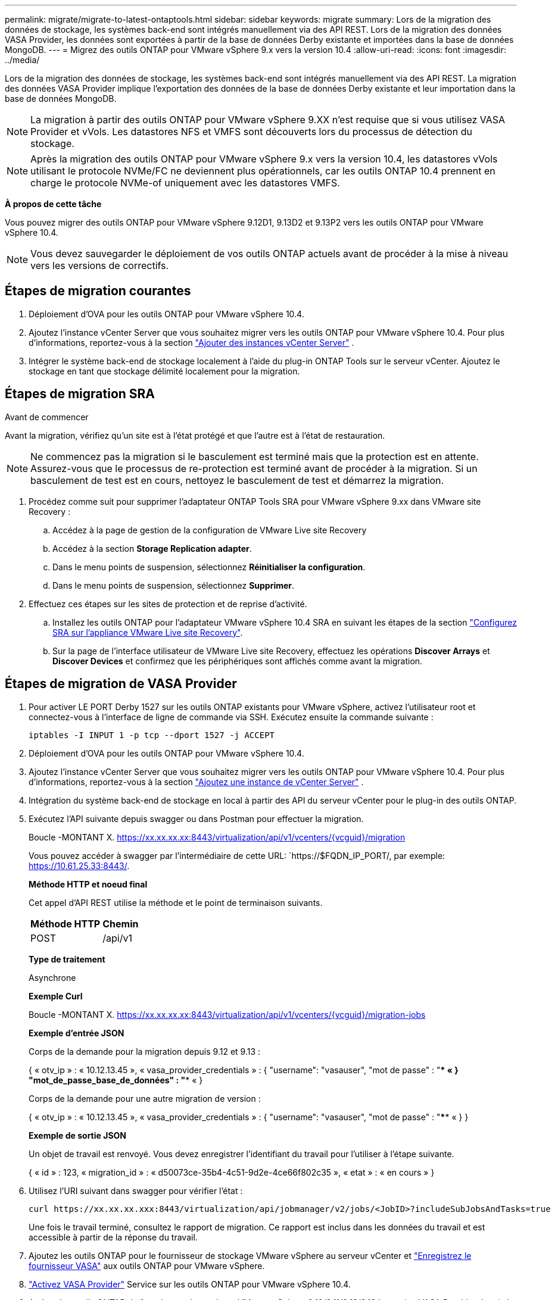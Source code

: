 ---
permalink: migrate/migrate-to-latest-ontaptools.html 
sidebar: sidebar 
keywords: migrate 
summary: Lors de la migration des données de stockage, les systèmes back-end sont intégrés manuellement via des API REST. Lors de la migration des données VASA Provider, les données sont exportées à partir de la base de données Derby existante et importées dans la base de données MongoDB. 
---
= Migrez des outils ONTAP pour VMware vSphere 9.x vers la version 10.4
:allow-uri-read: 
:icons: font
:imagesdir: ../media/


[role="lead"]
Lors de la migration des données de stockage, les systèmes back-end sont intégrés manuellement via des API REST. La migration des données VASA Provider implique l'exportation des données de la base de données Derby existante et leur importation dans la base de données MongoDB.


NOTE: La migration à partir des outils ONTAP pour VMware vSphere 9.XX n'est requise que si vous utilisez VASA Provider et vVols. Les datastores NFS et VMFS sont découverts lors du processus de détection du stockage.


NOTE: Après la migration des outils ONTAP pour VMware vSphere 9.x vers la version 10.4, les datastores vVols utilisant le protocole NVMe/FC ne deviennent plus opérationnels, car les outils ONTAP 10.4 prennent en charge le protocole NVMe-of uniquement avec les datastores VMFS.

*À propos de cette tâche*

Vous pouvez migrer des outils ONTAP pour VMware vSphere 9.12D1, 9.13D2 et 9.13P2 vers les outils ONTAP pour VMware vSphere 10.4.


NOTE: Vous devez sauvegarder le déploiement de vos outils ONTAP actuels avant de procéder à la mise à niveau vers les versions de correctifs.



== Étapes de migration courantes

. Déploiement d'OVA pour les outils ONTAP pour VMware vSphere 10.4.
. Ajoutez l'instance vCenter Server que vous souhaitez migrer vers les outils ONTAP pour VMware vSphere 10.4. Pour plus d'informations, reportez-vous à la section link:../configure/add-vcenter.html["Ajouter des instances vCenter Server"] .
. Intégrer le système back-end de stockage localement à l'aide du plug-in ONTAP Tools sur le serveur vCenter. Ajoutez le stockage en tant que stockage délimité localement pour la migration.




== Étapes de migration SRA

.Avant de commencer
Avant la migration, vérifiez qu'un site est à l'état protégé et que l'autre est à l'état de restauration.


NOTE: Ne commencez pas la migration si le basculement est terminé mais que la protection est en attente. Assurez-vous que le processus de re-protection est terminé avant de procéder à la migration. Si un basculement de test est en cours, nettoyez le basculement de test et démarrez la migration.

. Procédez comme suit pour supprimer l'adaptateur ONTAP Tools SRA pour VMware vSphere 9.xx dans VMware site Recovery :
+
.. Accédez à la page de gestion de la configuration de VMware Live site Recovery
.. Accédez à la section *Storage Replication adapter*.
.. Dans le menu points de suspension, sélectionnez *Réinitialiser la configuration*.
.. Dans le menu points de suspension, sélectionnez *Supprimer*.


. Effectuez ces étapes sur les sites de protection et de reprise d'activité.
+
.. Installez les outils ONTAP pour l'adaptateur VMware vSphere 10.4 SRA en suivant les étapes de la section link:../protect/configure-on-srm-appliance.html["Configurez SRA sur l'appliance VMware Live site Recovery"].
.. Sur la page de l'interface utilisateur de VMware Live site Recovery, effectuez les opérations *Discover Arrays* et *Discover Devices* et confirmez que les périphériques sont affichés comme avant la migration.






== Étapes de migration de VASA Provider

. Pour activer LE PORT Derby 1527 sur les outils ONTAP existants pour VMware vSphere, activez l'utilisateur root et connectez-vous à l'interface de ligne de commande via SSH. Exécutez ensuite la commande suivante :
+
[listing]
----
iptables -I INPUT 1 -p tcp --dport 1527 -j ACCEPT
----
. Déploiement d'OVA pour les outils ONTAP pour VMware vSphere 10.4.
. Ajoutez l'instance vCenter Server que vous souhaitez migrer vers les outils ONTAP pour VMware vSphere 10.4. Pour plus d'informations, reportez-vous à la section link:../configure/add-vcenter.html["Ajoutez une instance de vCenter Server"] .
. Intégration du système back-end de stockage en local à partir des API du serveur vCenter pour le plug-in des outils ONTAP.
. Exécutez l'API suivante depuis swagger ou dans Postman pour effectuer la migration.
+
Boucle -MONTANT X. https://xx.xx.xx.xx:8443/virtualization/api/v1/vcenters/{vcguid}/migration[]

+
Vous pouvez accéder à swagger par l'intermédiaire de cette URL: `https://$FQDN_IP_PORT/, par exemple: https://10.61.25.33:8443/[].

+
[]
====
*Méthode HTTP et noeud final*

Cet appel d'API REST utilise la méthode et le point de terminaison suivants.

|===


| *Méthode HTTP* | *Chemin* 


| POST | /api/v1 
|===
*Type de traitement*

Asynchrone

*Exemple Curl*

Boucle -MONTANT X. https://xx.xx.xx.xx:8443/virtualization/api/v1/vcenters/{vcguid}/migration-jobs[]

*Exemple d'entrée JSON*

Corps de la demande pour la migration depuis 9.12 et 9.13 :

{
  « otv_ip » : « 10.12.13.45 »,
  « vasa_provider_credentials » : {
    "username": "vasauser",
    "mot de passe" : "**** «
  }
  "mot_de_passe_base_de_données" : "**** «
}

Corps de la demande pour une autre migration de version :

{
  « otv_ip » : « 10.12.13.45 »,
  « vasa_provider_credentials » : {
    "username": "vasauser",
    "mot de passe" : "**** «
  }
}

*Exemple de sortie JSON*

Un objet de travail est renvoyé. Vous devez enregistrer l'identifiant du travail pour l'utiliser à l'étape suivante.

{
  « id » : 123,
  « migration_id » : « d50073ce-35b4-4c51-9d2e-4ce66f802c35 »,
  « etat » : « en cours »
}

====
. Utilisez l'URI suivant dans swagger pour vérifier l'état :
+
[listing]
----
curl https://xx.xx.xx.xxx:8443/virtualization/api/jobmanager/v2/jobs/<JobID>?includeSubJobsAndTasks=true
----
+
Une fois le travail terminé, consultez le rapport de migration. Ce rapport est inclus dans les données du travail et est accessible à partir de la réponse du travail.

. Ajoutez les outils ONTAP pour le fournisseur de stockage VMware vSphere au serveur vCenter et link:../configure/registration-process.html["Enregistrez le fournisseur VASA"] aux outils ONTAP pour VMware vSphere.
. link:../manage/enable-services.html["Activez VASA Provider"] Service sur les outils ONTAP pour VMware vSphere 10.4.
. Arrêtez les outils ONTAP du fournisseur de stockage VMware vSphere 9.10/9.11/9.12/9.13 le service VASA Provider depuis la console de maintenance.
+
Ne supprimez pas VASA Provider.

+
Une fois l'ancien fournisseur VASA arrêté, le serveur vCenter bascule vers les outils ONTAP pour VMware vSphere. Tous les datastores et machines virtuelles sont accessibles et servis à partir des outils ONTAP pour VMware vSphere.

. Les datastores NFS et VMFS migrés depuis les outils ONTAP pour VMware vSphere 9.xx ne sont visibles dans les outils ONTAP pour VMware vSphere 10.4 qu'après le déclenchement de la procédure de détection des datastores, ce qui peut prendre jusqu'à 30 minutes. Vérifiez si les datastores sont visibles sur la page de présentation des outils ONTAP pour la page de l'interface utilisateur du plug-in VMware vSphere.
. Effectuez la migration des correctifs à l'aide de l'API suivante dans swagger ou dans Postman :
+
[]
====
*Méthode HTTP et noeud final*

Cet appel d'API REST utilise la méthode et le point de terminaison suivants.

|===


| *Méthode HTTP* | *Chemin* 


| CORRECTIF | /api/v1 
|===
*Type de traitement*

Asynchrone

*Exemple Curl*

Boucle -X PATCH  https://xx.xx.xx.xx:8443/virtualization/api/v1/vcenters/56d373bd-4163-44f9-a872-9adabb008ca9/migration-jobs/84dr73bd-9173-65r7-w345-8ufdbb887d43[]

*Exemple d'entrée JSON*

{
  « id » : 123,
  « migration_id » : « d50073ce-35b4-4c51-9d2e-4ce66f802c35 »,
  « etat » : « en cours »
}

*Exemple de sortie JSON*

Un objet de travail est renvoyé. Vous devez enregistrer l'identifiant du travail pour l'utiliser à l'étape suivante.

{
  « id » : 123,
  « migration_id » : « d50073ce-35b4-4c51-9d2e-4ce66f802c35 »,
  « etat » : « en cours »
}

Le corps de la demande est vide pour l'opération de patch.


NOTE: UUID est l'UUID de migration renvoyé en réponse à l'API post-migration.

Après avoir exécuté l'API de migration des correctifs, toutes les machines virtuelles respectent la stratégie de stockage.

====


.Et la suite
Après avoir terminé la migration et enregistré les outils ONTAP 10.4 sur le serveur vCenter, procédez comme suit :

* Attendez la fin de *Discovery*, les certificats seront automatiquement mis à jour sur tous les hôtes.
* Prévoyez suffisamment de temps avant de lancer les opérations relatives au datastore et à la machine virtuelle. La période d'attente requise varie en fonction du nombre d'hôtes, de datastores et de machines virtuelles dans la configuration. Le non-respect de cette attente peut entraîner des défaillances de fonctionnement intermittentes.


Après la mise à niveau, si l'état de conformité de la machine virtuelle est obsolète, réappliquez la stratégie de stockage en procédant comme suit :

. Naviguez jusqu'au datastore et sélectionnez *Summary* > *VM Storage policies*.
+
L'état de conformité sous *conformité de la stratégie de stockage de la machine virtuelle* s'affiche sous *dépassé*.

. Sélectionnez la stratégie Storage VM et la VM correspondante
. Sélectionnez *appliquer*
+
L'état de conformité sous *conformité de la stratégie de stockage VM* est maintenant indiqué comme conforme.



.Informations associées
* link:../concepts/rbac-learn-about.html["Découvrez les outils ONTAP pour VMware vSphere 10 RBAC"]
* link:../upgrade/upgrade-ontap-tools.html["Mise à niveau des outils ONTAP pour VMware vSphere 10.x vers la version 10.4"]

